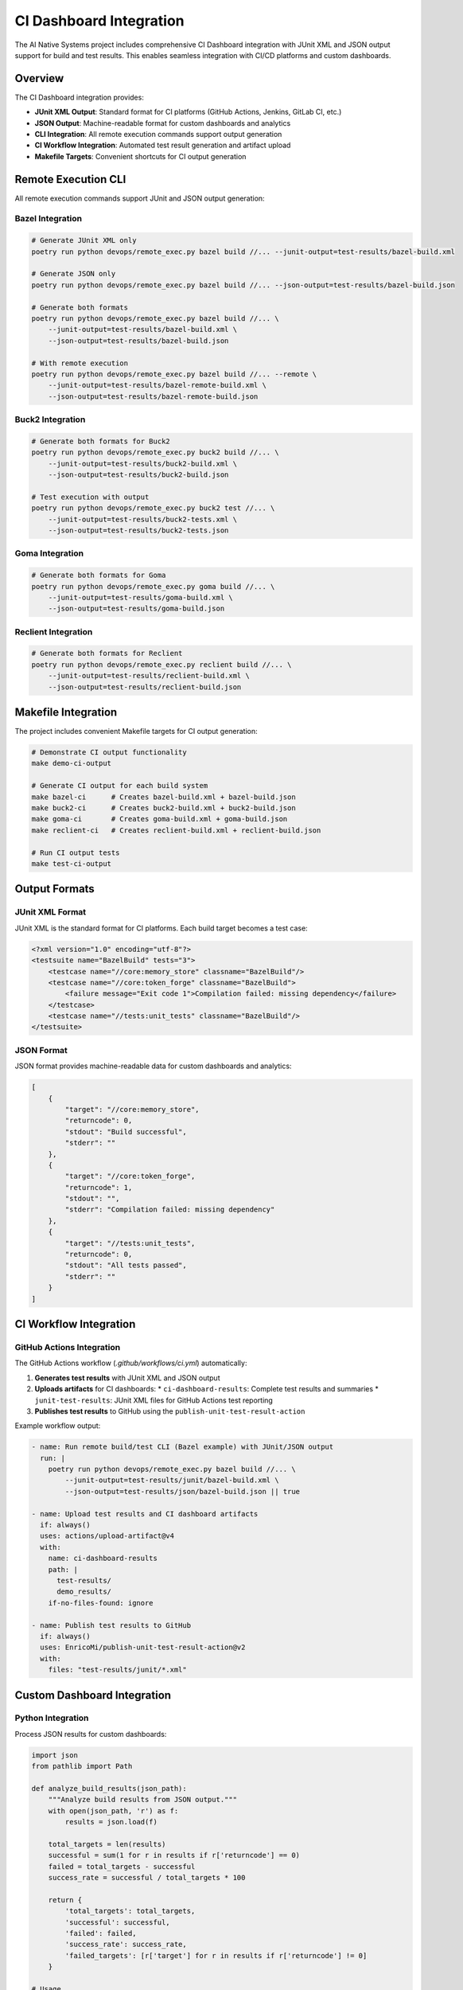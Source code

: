 CI Dashboard Integration
========================

The AI Native Systems project includes comprehensive CI Dashboard integration with JUnit XML and JSON output support for build and test results. This enables seamless integration with CI/CD platforms and custom dashboards.

Overview
--------

The CI Dashboard integration provides:

* **JUnit XML Output**: Standard format for CI platforms (GitHub Actions, Jenkins, GitLab CI, etc.)
* **JSON Output**: Machine-readable format for custom dashboards and analytics
* **CLI Integration**: All remote execution commands support output generation
* **CI Workflow Integration**: Automated test result generation and artifact upload
* **Makefile Targets**: Convenient shortcuts for CI output generation

Remote Execution CLI
-------------------

All remote execution commands support JUnit and JSON output generation:

Bazel Integration
~~~~~~~~~~~~~~~~~

.. code-block:: bash

    # Generate JUnit XML only
    poetry run python devops/remote_exec.py bazel build //... --junit-output=test-results/bazel-build.xml

    # Generate JSON only
    poetry run python devops/remote_exec.py bazel build //... --json-output=test-results/bazel-build.json

    # Generate both formats
    poetry run python devops/remote_exec.py bazel build //... \
        --junit-output=test-results/bazel-build.xml \
        --json-output=test-results/bazel-build.json

    # With remote execution
    poetry run python devops/remote_exec.py bazel build //... --remote \
        --junit-output=test-results/bazel-remote-build.xml \
        --json-output=test-results/bazel-remote-build.json

Buck2 Integration
~~~~~~~~~~~~~~~~

.. code-block:: bash

    # Generate both formats for Buck2
    poetry run python devops/remote_exec.py buck2 build //... \
        --junit-output=test-results/buck2-build.xml \
        --json-output=test-results/buck2-build.json

    # Test execution with output
    poetry run python devops/remote_exec.py buck2 test //... \
        --junit-output=test-results/buck2-tests.xml \
        --json-output=test-results/buck2-tests.json

Goma Integration
~~~~~~~~~~~~~~~

.. code-block:: bash

    # Generate both formats for Goma
    poetry run python devops/remote_exec.py goma build //... \
        --junit-output=test-results/goma-build.xml \
        --json-output=test-results/goma-build.json

Reclient Integration
~~~~~~~~~~~~~~~~~~~

.. code-block:: bash

    # Generate both formats for Reclient
    poetry run python devops/remote_exec.py reclient build //... \
        --junit-output=test-results/reclient-build.xml \
        --json-output=test-results/reclient-build.json

Makefile Integration
-------------------

The project includes convenient Makefile targets for CI output generation:

.. code-block:: bash

    # Demonstrate CI output functionality
    make demo-ci-output

    # Generate CI output for each build system
    make bazel-ci      # Creates bazel-build.xml + bazel-build.json
    make buck2-ci      # Creates buck2-build.xml + buck2-build.json
    make goma-ci       # Creates goma-build.xml + goma-build.json
    make reclient-ci   # Creates reclient-build.xml + reclient-build.json

    # Run CI output tests
    make test-ci-output

Output Formats
-------------

JUnit XML Format
~~~~~~~~~~~~~~~

JUnit XML is the standard format for CI platforms. Each build target becomes a test case:

.. code-block:: xml

    <?xml version="1.0" encoding="utf-8"?>
    <testsuite name="BazelBuild" tests="3">
        <testcase name="//core:memory_store" classname="BazelBuild"/>
        <testcase name="//core:token_forge" classname="BazelBuild">
            <failure message="Exit code 1">Compilation failed: missing dependency</failure>
        </testcase>
        <testcase name="//tests:unit_tests" classname="BazelBuild"/>
    </testsuite>

JSON Format
~~~~~~~~~~

JSON format provides machine-readable data for custom dashboards and analytics:

.. code-block:: json

    [
        {
            "target": "//core:memory_store",
            "returncode": 0,
            "stdout": "Build successful",
            "stderr": ""
        },
        {
            "target": "//core:token_forge",
            "returncode": 1,
            "stdout": "",
            "stderr": "Compilation failed: missing dependency"
        },
        {
            "target": "//tests:unit_tests",
            "returncode": 0,
            "stdout": "All tests passed",
            "stderr": ""
        }
    ]

CI Workflow Integration
----------------------

GitHub Actions Integration
~~~~~~~~~~~~~~~~~~~~~~~~~

The GitHub Actions workflow (`.github/workflows/ci.yml`) automatically:

1. **Generates test results** with JUnit XML and JSON output
2. **Uploads artifacts** for CI dashboards:
   * ``ci-dashboard-results``: Complete test results and summaries
   * ``junit-test-results``: JUnit XML files for GitHub Actions test reporting
3. **Publishes test results** to GitHub using the ``publish-unit-test-result-action``

Example workflow output:

.. code-block:: yaml

    - name: Run remote build/test CLI (Bazel example) with JUnit/JSON output
      run: |
        poetry run python devops/remote_exec.py bazel build //... \
            --junit-output=test-results/junit/bazel-build.xml \
            --json-output=test-results/json/bazel-build.json || true

    - name: Upload test results and CI dashboard artifacts
      if: always()
      uses: actions/upload-artifact@v4
      with:
        name: ci-dashboard-results
        path: |
          test-results/
          demo_results/
        if-no-files-found: ignore

    - name: Publish test results to GitHub
      if: always()
      uses: EnricoMi/publish-unit-test-result-action@v2
      with:
        files: "test-results/junit/*.xml"

Custom Dashboard Integration
---------------------------

Python Integration
~~~~~~~~~~~~~~~~~

Process JSON results for custom dashboards:

.. code-block:: python

    import json
    from pathlib import Path

    def analyze_build_results(json_path):
        """Analyze build results from JSON output."""
        with open(json_path, 'r') as f:
            results = json.load(f)
        
        total_targets = len(results)
        successful = sum(1 for r in results if r['returncode'] == 0)
        failed = total_targets - successful
        success_rate = successful / total_targets * 100
        
        return {
            'total_targets': total_targets,
            'successful': successful,
            'failed': failed,
            'success_rate': success_rate,
            'failed_targets': [r['target'] for r in results if r['returncode'] != 0]
        }

    # Usage
    results = analyze_build_results('test-results/bazel-build.json')
    print(f"Build Success Rate: {results['success_rate']:.1f}%")

JUnit XML Processing
~~~~~~~~~~~~~~~~~~~

Process JUnit XML results:

.. code-block:: python

    import xml.etree.ElementTree as ET

    def analyze_junit_results(xml_path):
        """Analyze JUnit XML results."""
        tree = ET.parse(xml_path)
        root = tree.getroot()
        
        total_tests = int(root.get('tests'))
        failures = len(root.findall('testcase/failure'))
        success_rate = (total_tests - failures) / total_tests * 100
        
        return {
            'total_tests': total_tests,
            'failures': failures,
            'success_rate': success_rate
        }

    # Usage
    results = analyze_junit_results('test-results/bazel-build.xml')
    print(f"Test Success Rate: {results['success_rate']:.1f}%")

JavaScript Integration
~~~~~~~~~~~~~~~~~~~~~

Process results in web dashboards:

.. code-block:: javascript

    async function loadBuildResults() {
        const response = await fetch('test-results/bazel-build.json');
        const results = await response.json();
        
        const successful = results.filter(r => r.returncode === 0).length;
        const failed = results.length - successful;
        const successRate = (successful / results.length) * 100;
        
        // Update dashboard
        document.getElementById('success-rate').textContent = `${successRate.toFixed(1)}%`;
        document.getElementById('total-targets').textContent = results.length;
        document.getElementById('failed-targets').textContent = failed;
    }

Usage Examples
-------------

Basic Usage
~~~~~~~~~~

Generate output for a single build:

.. code-block:: bash

    # Create output directories
    mkdir -p test-results/junit test-results/json

    # Run build with output generation
    poetry run python devops/remote_exec.py bazel build //my:target \
        --junit-output=test-results/junit/bazel-build.xml \
        --json-output=test-results/json/bazel-build.json

Batch Processing
~~~~~~~~~~~~~~~

Process multiple targets with parallel execution:

.. code-block:: bash

    # Create targets file
    echo "//core:memory_store" > targets.txt
    echo "//core:token_forge" >> targets.txt
    echo "//tests:unit_tests" >> targets.txt

    # Run with targets file and output generation
    poetry run python devops/remote_exec.py bazel build //... \
        --targets-file=targets.txt \
        --max-workers=4 \
        --junit-output=test-results/junit/bazel-batch.xml \
        --json-output=test-results/json/bazel-batch.json

CI Pipeline Integration
~~~~~~~~~~~~~~~~~~~~~~

Integrate into CI/CD pipelines:

.. code-block:: yaml

    # Example: GitLab CI
    build_and_test:
        stage: test
        script:
            - mkdir -p test-results/junit test-results/json
            - poetry run python devops/remote_exec.py bazel build //... \
                --junit-output=test-results/junit/bazel-build.xml \
                --json-output=test-results/json/bazel-build.json
        artifacts:
            reports:
                junit: test-results/junit/*.xml
            paths:
                - test-results/

Testing
-------

Run tests for CI output functionality:

.. code-block:: bash

    # Run CI output tests
    make test-ci-output

    # Or directly with pytest
    PYTHONPATH=. python3 -m pytest tests/unit/test_ci_output.py -v

Demonstration
------------

Run the demonstration script to see the functionality in action:

.. code-block:: bash

    make demo-ci-output

This will generate sample JUnit XML and JSON files and display their contents.

Configuration
-------------

Output Directory Structure
~~~~~~~~~~~~~~~~~~~~~~~~~

The recommended output directory structure:

.. code-block:: text

    test-results/
    ├── junit/
    │   ├── bazel-build.xml
    │   ├── buck2-build.xml
    │   ├── goma-build.xml
    │   └── reclient-build.xml
    └── json/
        ├── bazel-build.json
        ├── buck2-build.json
        ├── goma-build.json
        └── reclient-build.json

File Naming Conventions
~~~~~~~~~~~~~~~~~~~~~~

Recommended naming conventions:

* **JUnit XML**: ``{build-system}-{command}.xml`` (e.g., ``bazel-build.xml``, ``buck2-test.xml``)
* **JSON**: ``{build-system}-{command}.json`` (e.g., ``bazel-build.json``, ``buck2-test.json``)

Troubleshooting
--------------

Common Issues
~~~~~~~~~~~~

**Missing dependencies:**
.. code-block:: bash

    # Install required dependencies
    poetry install --with dev

**Permission errors:**
.. code-block:: bash

    # Ensure output directories are writable
    mkdir -p test-results/junit test-results/json
    chmod 755 test-results/

**Invalid XML/JSON:**
.. code-block:: bash

    # Validate generated files
    python3 -c "import xml.etree.ElementTree as ET; ET.parse('test-results/junit/bazel-build.xml')"
    python3 -c "import json; json.load(open('test-results/json/bazel-build.json'))"

Best Practices
-------------

1. **Always use both formats** for maximum compatibility
2. **Organize output files** in structured directories
3. **Include error handling** in custom dashboard code
4. **Validate output files** before processing
5. **Use consistent naming** conventions across projects
6. **Archive historical results** for trend analysis

API Reference
-------------

CLI Options
~~~~~~~~~~

All remote execution commands support these options:

* ``--junit-output PATH``: Write JUnit XML summary to specified file
* ``--json-output PATH``: Write JSON summary to specified file
* ``--max-workers N``: Maximum parallel builds/tests (default: 4)
* ``--targets TARGETS``: Comma-separated list of targets
* ``--targets-file FILE``: File with one target per line
* ``--extra ARGS``: Extra build system arguments

Output Schema
~~~~~~~~~~~~

JSON output schema:

.. code-block:: json

    [
        {
            "target": "string",      // Build target identifier
            "returncode": "integer", // Exit code (0 = success)
            "stdout": "string",      // Standard output
            "stderr": "string"       // Standard error
        }
    ]

JUnit XML schema follows the standard JUnit format with:
* ``testsuite``: Root element with test count
* ``testcase``: Individual test cases (one per target)
* ``failure``: Failure details for failed targets 